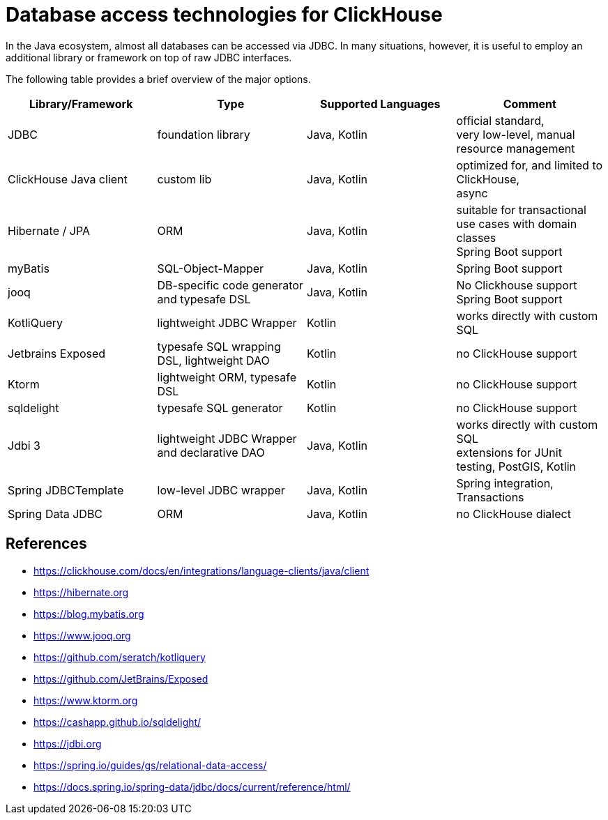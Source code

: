 = Database access technologies for ClickHouse

In the Java ecosystem, almost all databases can be accessed via JDBC.
In many situations, however,
it is useful to employ an additional library or framework on top of raw JDBC interfaces.

The following table provides a brief overview of the major options.


[cols="1,>1,>1,>1"]
|===
|Library/Framework | Type | Supported Languages | Comment

|JDBC
|foundation library
|Java, Kotlin
|official standard, +
very low-level, manual resource management

|ClickHouse Java client
|custom lib
|Java, Kotlin
|optimized for, and limited to ClickHouse, +
async

|Hibernate / JPA
|ORM
|Java, Kotlin
|suitable for transactional use cases with domain classes +
 Spring Boot support

|myBatis
|SQL-Object-Mapper
|Java, Kotlin
|Spring Boot support

|jooq
|DB-specific code generator and typesafe DSL
|Java, Kotlin
|No Clickhouse support +
Spring Boot support

|KotliQuery
|lightweight JDBC Wrapper
|Kotlin
|works directly with custom SQL


|Jetbrains Exposed
|typesafe SQL wrapping DSL, lightweight DAO
|Kotlin
|no ClickHouse support

|Ktorm
|lightweight ORM, typesafe DSL
|Kotlin
|no ClickHouse support

|sqldelight
|typesafe SQL generator
|Kotlin
|no ClickHouse support

|Jdbi 3
|lightweight JDBC Wrapper and declarative DAO
|Java, Kotlin
| works directly with custom SQL +
extensions for JUnit testing, PostGIS, Kotlin

|Spring JDBCTemplate
|low-level JDBC wrapper
|Java, Kotlin
|Spring integration, Transactions

|Spring Data JDBC
|ORM
|Java, Kotlin
|no ClickHouse dialect


|===


== References

* https://clickhouse.com/docs/en/integrations/language-clients/java/client
* https://hibernate.org
* https://blog.mybatis.org
* https://www.jooq.org
* https://github.com/seratch/kotliquery
* https://github.com/JetBrains/Exposed
* https://www.ktorm.org
* https://cashapp.github.io/sqldelight/
* https://jdbi.org
* https://spring.io/guides/gs/relational-data-access/
* https://docs.spring.io/spring-data/jdbc/docs/current/reference/html/




